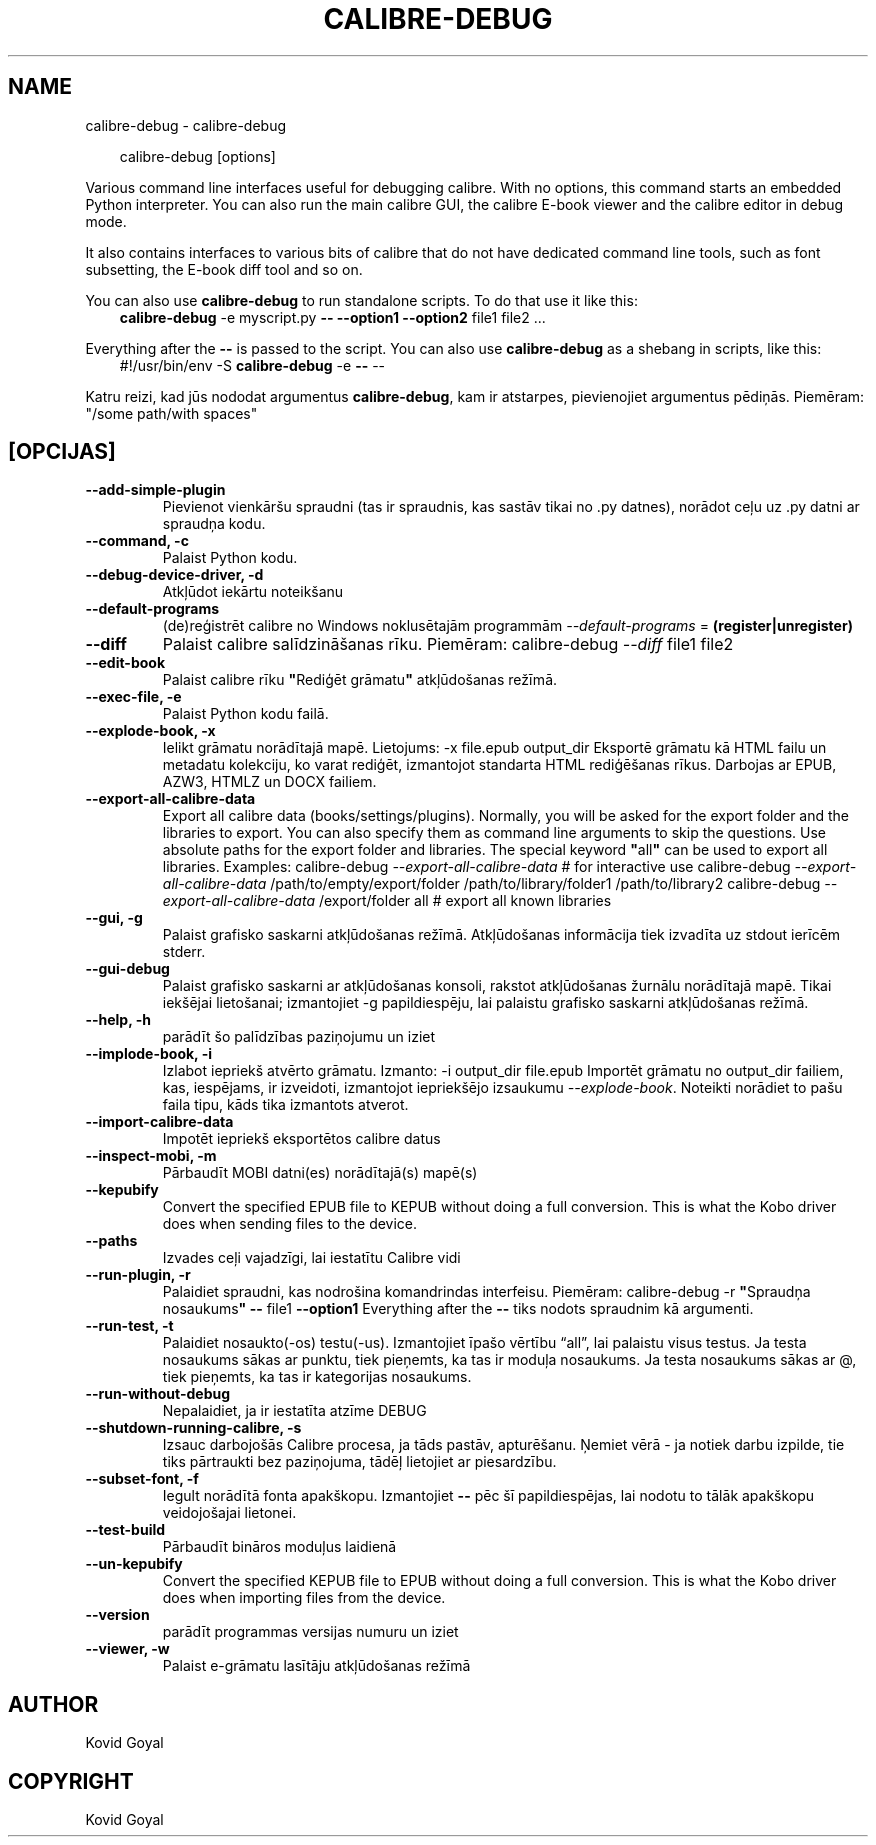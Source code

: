 .\" Man page generated from reStructuredText.
.
.
.nr rst2man-indent-level 0
.
.de1 rstReportMargin
\\$1 \\n[an-margin]
level \\n[rst2man-indent-level]
level margin: \\n[rst2man-indent\\n[rst2man-indent-level]]
-
\\n[rst2man-indent0]
\\n[rst2man-indent1]
\\n[rst2man-indent2]
..
.de1 INDENT
.\" .rstReportMargin pre:
. RS \\$1
. nr rst2man-indent\\n[rst2man-indent-level] \\n[an-margin]
. nr rst2man-indent-level +1
.\" .rstReportMargin post:
..
.de UNINDENT
. RE
.\" indent \\n[an-margin]
.\" old: \\n[rst2man-indent\\n[rst2man-indent-level]]
.nr rst2man-indent-level -1
.\" new: \\n[rst2man-indent\\n[rst2man-indent-level]]
.in \\n[rst2man-indent\\n[rst2man-indent-level]]u
..
.TH "CALIBRE-DEBUG" "1" "jūlijs 11, 2025" "8.6.0" "calibre"
.SH NAME
calibre-debug \- calibre-debug
.INDENT 0.0
.INDENT 3.5
.sp
.EX
calibre\-debug [options]
.EE
.UNINDENT
.UNINDENT
.sp
Various command line interfaces useful for debugging calibre. With no options,
this command starts an embedded Python interpreter. You can also run the main
calibre GUI, the calibre E\-book viewer and the calibre editor in debug mode.
.sp
It also contains interfaces to various bits of calibre that do not have
dedicated command line tools, such as font subsetting, the E\-book diff tool and so
on.
.sp
You can also use \fBcalibre\-debug\fP to run standalone scripts. To do that use it like this:
.INDENT 0.0
.INDENT 3.5
\fBcalibre\-debug\fP \-e myscript.py \fB\-\-\fP \fB\-\-option1\fP \fB\-\-option2\fP file1 file2 ...
.UNINDENT
.UNINDENT
.sp
Everything after the \fB\-\-\fP is passed to the script. You can also use \fBcalibre\-debug\fP
as a shebang in scripts, like this:
.INDENT 0.0
.INDENT 3.5
#!/usr/bin/env \-S \fBcalibre\-debug\fP \-e \fB\-\-\fP \-\-
.UNINDENT
.UNINDENT
.sp
Katru reizi, kad jūs nododat argumentus \fBcalibre\-debug\fP, kam ir atstarpes, pievienojiet argumentus pēdiņās. Piemēram: \(dq/some path/with spaces\(dq
.SH [OPCIJAS]
.INDENT 0.0
.TP
.B \-\-add\-simple\-plugin
Pievienot vienkāršu spraudni (tas ir spraudnis, kas sastāv tikai no .py datnes), norādot ceļu uz .py datni ar spraudņa kodu.
.UNINDENT
.INDENT 0.0
.TP
.B \-\-command, \-c
Palaist Python kodu.
.UNINDENT
.INDENT 0.0
.TP
.B \-\-debug\-device\-driver, \-d
Atkļūdot iekārtu noteikšanu
.UNINDENT
.INDENT 0.0
.TP
.B \-\-default\-programs
(de)reģistrēt calibre no Windows noklusētajām programmām \fI\%\-\-default\-programs\fP = \fB(register|unregister)\fP
.UNINDENT
.INDENT 0.0
.TP
.B \-\-diff
Palaist calibre salīdzināšanas rīku. Piemēram: calibre\-debug \fI\%\-\-diff\fP file1 file2
.UNINDENT
.INDENT 0.0
.TP
.B \-\-edit\-book
Palaist calibre rīku \fB\(dq\fPRediģēt grāmatu\fB\(dq\fP atkļūdošanas režīmā.
.UNINDENT
.INDENT 0.0
.TP
.B \-\-exec\-file, \-e
Palaist Python kodu failā.
.UNINDENT
.INDENT 0.0
.TP
.B \-\-explode\-book, \-x
Ielikt grāmatu norādītajā mapē. Lietojums: \-x file.epub output_dir Eksportē grāmatu kā HTML failu un metadatu kolekciju, ko varat rediģēt, izmantojot standarta HTML rediģēšanas rīkus. Darbojas ar EPUB, AZW3, HTMLZ un DOCX failiem.
.UNINDENT
.INDENT 0.0
.TP
.B \-\-export\-all\-calibre\-data
Export all calibre data (books/settings/plugins). Normally, you will be asked for the export folder and the libraries to export. You can also specify them as command line arguments to skip the questions. Use absolute paths for the export folder and libraries. The special keyword \fB\(dq\fPall\fB\(dq\fP can be used to export all libraries. Examples:    calibre\-debug \fI\%\-\-export\-all\-calibre\-data\fP  # for interactive use   calibre\-debug \fI\%\-\-export\-all\-calibre\-data\fP /path/to/empty/export/folder /path/to/library/folder1 /path/to/library2   calibre\-debug \fI\%\-\-export\-all\-calibre\-data\fP /export/folder all  # export all known libraries
.UNINDENT
.INDENT 0.0
.TP
.B \-\-gui, \-g
Palaist grafisko saskarni atkļūdošanas režīmā. Atkļūdošanas informācija tiek izvadīta uz stdout ierīcēm stderr.
.UNINDENT
.INDENT 0.0
.TP
.B \-\-gui\-debug
Palaist grafisko saskarni ar atkļūdošanas konsoli, rakstot atkļūdošanas žurnālu norādītajā mapē. Tikai iekšējai lietošanai; izmantojiet \-g papildiespēju, lai palaistu grafisko saskarni atkļūdošanas režīmā.
.UNINDENT
.INDENT 0.0
.TP
.B \-\-help, \-h
parādīt šo palīdzības paziņojumu un iziet
.UNINDENT
.INDENT 0.0
.TP
.B \-\-implode\-book, \-i
Izlabot iepriekš atvērto grāmatu. Izmanto: \-i output_dir file.epub Importēt grāmatu no output_dir failiem, kas, iespējams, ir izveidoti, izmantojot iepriekšējo izsaukumu \fI\%\-\-explode\-book\fP\&. Noteikti norādiet to pašu faila tipu, kāds tika izmantots atverot.
.UNINDENT
.INDENT 0.0
.TP
.B \-\-import\-calibre\-data
Impotēt iepriekš eksportētos calibre datus
.UNINDENT
.INDENT 0.0
.TP
.B \-\-inspect\-mobi, \-m
Pārbaudīt MOBI datni(es) norādītajā(s) mapē(s)
.UNINDENT
.INDENT 0.0
.TP
.B \-\-kepubify
Convert the specified EPUB file to KEPUB without doing a full conversion. This is what the Kobo driver does when sending files to the device.
.UNINDENT
.INDENT 0.0
.TP
.B \-\-paths
Izvades ceļi vajadzīgi, lai iestatītu Calibre vidi
.UNINDENT
.INDENT 0.0
.TP
.B \-\-run\-plugin, \-r
Palaidiet spraudni, kas nodrošina komandrindas interfeisu. Piemēram: calibre\-debug \-r \fB\(dq\fPSpraudņa nosaukums\fB\(dq\fP \fB\-\-\fP file1 \fB\-\-option1\fP Everything after the \fB\-\-\fP tiks nodots spraudnim kā argumenti.
.UNINDENT
.INDENT 0.0
.TP
.B \-\-run\-test, \-t
Palaidiet nosaukto(\-os) testu(\-us). Izmantojiet īpašo vērtību “all”, lai palaistu visus testus. Ja testa nosaukums sākas ar punktu, tiek pieņemts, ka tas ir moduļa nosaukums. Ja testa nosaukums sākas ar @, tiek pieņemts, ka tas ir kategorijas nosaukums.
.UNINDENT
.INDENT 0.0
.TP
.B \-\-run\-without\-debug
Nepalaidiet, ja ir iestatīta atzīme DEBUG
.UNINDENT
.INDENT 0.0
.TP
.B \-\-shutdown\-running\-calibre, \-s
Izsauc darbojošās Calibre procesa, ja tāds pastāv, apturēšanu. Ņemiet vērā \- ja notiek darbu izpilde, tie tiks pārtraukti bez paziņojuma, tādēļ lietojiet ar piesardzību.
.UNINDENT
.INDENT 0.0
.TP
.B \-\-subset\-font, \-f
Iegult norādītā fonta apakškopu. Izmantojiet \fB\-\-\fP pēc šī papildiespējas, lai nodotu to tālāk apakškopu veidojošajai lietonei.
.UNINDENT
.INDENT 0.0
.TP
.B \-\-test\-build
Pārbaudīt bināros moduļus laidienā
.UNINDENT
.INDENT 0.0
.TP
.B \-\-un\-kepubify
Convert the specified KEPUB file to EPUB without doing a full conversion. This is what the Kobo driver does when importing files from the device.
.UNINDENT
.INDENT 0.0
.TP
.B \-\-version
parādīt programmas versijas numuru un iziet
.UNINDENT
.INDENT 0.0
.TP
.B \-\-viewer, \-w
Palaist e\-grāmatu lasītāju atkļūdošanas režīmā
.UNINDENT
.SH AUTHOR
Kovid Goyal
.SH COPYRIGHT
Kovid Goyal
.\" Generated by docutils manpage writer.
.
